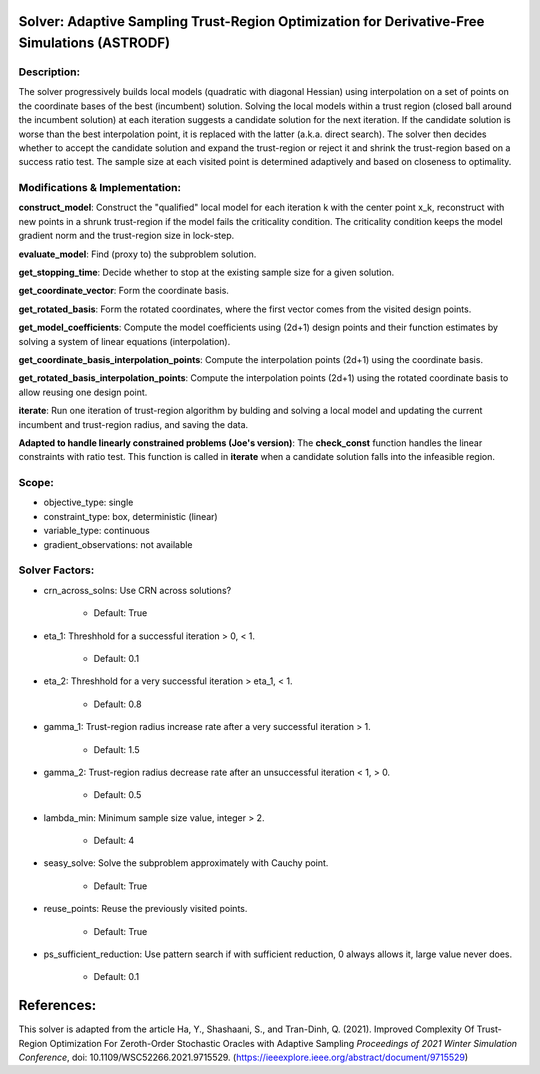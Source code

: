 Solver: Adaptive Sampling Trust-Region Optimization for Derivative-Free Simulations (ASTRODF)
=============================================================================================

Description:
------------
The solver progressively builds local models (quadratic with diagonal Hessian) using interpolation on a set of points on the coordinate bases of the best (incumbent) solution. Solving the local models within a trust region (closed ball around the incumbent solution) at each iteration suggests a candidate solution for the next iteration. If the candidate solution is worse than the best interpolation point, it is replaced with the latter (a.k.a. direct search). The solver then decides whether to accept the candidate solution and expand the trust-region or reject it and shrink the trust-region based on a success ratio test. The sample size at each visited point is determined adaptively and based on closeness to optimality.

Modifications & Implementation:
-------------------------------

**construct_model**: Construct the "qualified" local model for each iteration k with the center point x_k, reconstruct with new points in a shrunk trust-region if the model fails the criticality condition. The criticality condition keeps the model gradient norm and the trust-region size in lock-step.

**evaluate_model**: Find (proxy to) the subproblem solution.

**get_stopping_time**: Decide whether to stop at the existing sample size for a given solution.

**get_coordinate_vector**: Form the coordinate basis.

**get_rotated_basis**: Form the rotated coordinates, where the first vector comes from the visited design points.

**get_model_coefficients**: Compute the model coefficients using (2d+1) design points and their function estimates by solving a system of linear equations (interpolation).

**get_coordinate_basis_interpolation_points**: Compute the interpolation points (2d+1) using the coordinate basis.

**get_rotated_basis_interpolation_points**: Compute the interpolation points (2d+1) using the rotated coordinate basis to allow reusing one design point.

**iterate**: Run one iteration of trust-region algorithm by bulding and solving a local model and updating the current incumbent and trust-region radius, and saving the data.

**Adapted to handle linearly constrained problems (Joe's version)**:
The **check_const** function handles the linear constraints with ratio test. This function is called in **iterate** when a candidate solution falls into the infeasible region.


Scope:
------
* objective_type: single

* constraint_type: box, deterministic (linear)

* variable_type: continuous

* gradient_observations: not available

Solver Factors:
---------------
* crn_across_solns: Use CRN across solutions?

    * Default: True
    
* eta_1: Threshhold for a successful iteration > 0, < 1.

    * Default: 0.1

* eta_2: Threshhold for a very successful iteration > eta_1, < 1.

    * Default: 0.8

* gamma_1: Trust-region radius increase rate after a very successful iteration > 1.

    * Default: 1.5

* gamma_2: Trust-region radius decrease rate after an unsuccessful iteration < 1, > 0.

    * Default: 0.5

* lambda_min: Minimum sample size value, integer > 2.

    * Default: 4

* seasy_solve: Solve the subproblem approximately with Cauchy point.

    * Default: True

* reuse_points: Reuse the previously visited points.

    * Default: True

* ps_sufficient_reduction: Use pattern search if with sufficient reduction, 0 always allows it, large value never does.

    * Default: 0.1


References:
===========
This solver is adapted from the article Ha, Y., Shashaani, S., and Tran-Dinh, Q. (2021).
Improved Complexity Of Trust-Region Optimization For Zeroth-Order Stochastic Oracles with Adaptive Sampling
*Proceedings of 2021 Winter Simulation Conference*, doi: 10.1109/WSC52266.2021.9715529.
(https://ieeexplore.ieee.org/abstract/document/9715529)